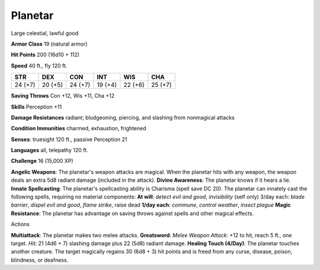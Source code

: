 Planetar
--------

Large celestial, lawful good

**Armor Class** 19 (natural armor)

**Hit Points** 200 (16d10 + 112)

**Speed** 40 ft., fly 120 ft.

+-----------+-----------+-----------+-----------+-----------+-----------+
| STR       | DEX       | CON       | INT       | WIS       | CHA       |
+===========+===========+===========+===========+===========+===========+
| 24 (+7)   | 20 (+5)   | 24 (+7)   | 19 (+4)   | 22 (+6)   | 25 (+7)   |
+-----------+-----------+-----------+-----------+-----------+-----------+

**Saving Throws** Con +12, Wis +11, Cha +12

**Skills** Perception +11

**Damage Resistances** radiant; bludgeoning, piercing, and slashing from
nonmagical attacks

**Condition Immunities** charmed, exhaustion, frightened

**Senses**: truesight 120 ft., passive Perception 21

**Languages** all, telepathy 120 ft.

**Challenge** 16 (15,000 XP)

**Angelic Weapons**: The planetar's weapon attacks are magical. When the
planetar hits with any weapon, the weapon deals an extra 5d8 radiant
damage (included in the attack). **Divine Awareness**: The planetar
knows if it hears a lie. **Innate Spellcasting**: The planetar's
spellcasting ability is Charisma (spell save DC 20). The planetar can
innately cast the following spells, requiring no material components:
**At will**: *detect evil and good*, *invisibility* (self only) 3/day
each: *blade barrier*, *dispel evil and good*, *flame strike*, raise
dead **1/day each**: *commune*, *control weather*, *insect plague*
**Magic Resistance**: The planetar has advantage on saving throws
against spells and other magical effects.

Actions

**Multiattack**: The planetar makes two melee attacks. **Greatsword**:
*Melee Weapon Attack*: +12 to hit, reach 5 ft., one target. *Hit*: 21
(4d6 + 7) slashing damage plus 22 (5d8) radiant damage. **Healing Touch
(4/Day)**: The planetar touches another creature. The target magically
regains 30 (6d8 + 3) hit points and is freed from any curse, disease,
poison, blindness, or deafness.

